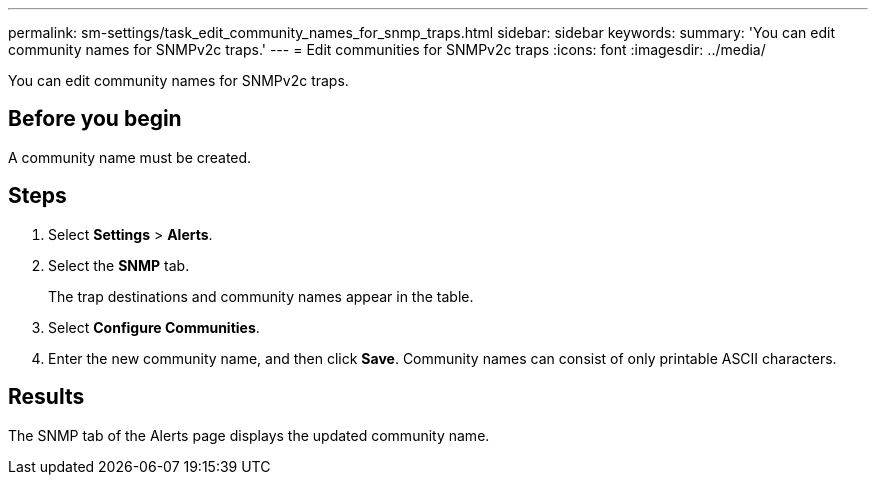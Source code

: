 ---
permalink: sm-settings/task_edit_community_names_for_snmp_traps.html
sidebar: sidebar
keywords: 
summary: 'You can edit community names for SNMPv2c traps.'
---
= Edit communities for SNMPv2c traps
:icons: font
:imagesdir: ../media/

[.lead]
You can edit community names for SNMPv2c traps.

== Before you begin

A community name must be created.

== Steps

. Select *Settings* > *Alerts*.
. Select the *SNMP* tab.
+
The trap destinations and community names appear in the table.

. Select *Configure Communities*.
. Enter the new community name, and then click *Save*. Community names can consist of only printable ASCII characters.

== Results

The SNMP tab of the Alerts page displays the updated community name.

